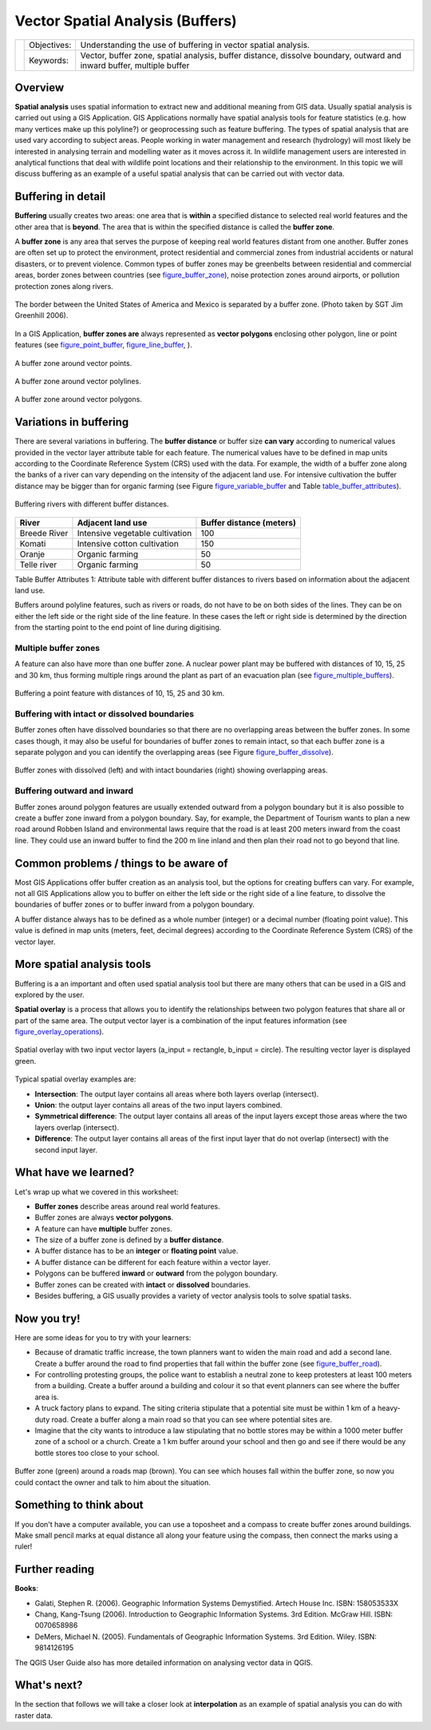 
*********************************
Vector Spatial Analysis (Buffers)
*********************************

+-------------------+-------------+------------------------------------------------------------------------------------------------------------------------+
| |gentleLogo|      | Objectives: | Understanding the use of buffering in vector spatial analysis.                                                         |
+                   +-------------+------------------------------------------------------------------------------------------------------------------------+
|                   | Keywords:   | Vector, buffer zone, spatial analysis, buffer distance, dissolve boundary, outward and inward buffer, multiple buffer  |
+-------------------+-------------+------------------------------------------------------------------------------------------------------------------------+

Overview
========

**Spatial analysis** uses spatial information to extract new and additional
meaning from GIS data. Usually spatial analysis is carried out using a GIS
Application. GIS Applications normally have spatial analysis tools for feature
statistics (e.g. how many vertices make up this polyline?) or geoprocessing such
as feature buffering. The types of spatial analysis that are used vary according
to subject areas. People working in water management and research (hydrology)
will most likely be interested in analysing terrain and modelling water as it
moves across it. In wildlife management users are interested in analytical
functions that deal with wildlife point locations and their relationship to the
environment. In this topic we will discuss buffering as an example of a useful
spatial analysis that can be carried out with vector data.

Buffering in detail
===================

**Buffering** usually creates two areas: one area that is **within** a specified
distance to selected real world features and the other area that is **beyond**.
The area that is within the specified distance is called the **buffer zone**.

A **buffer zone** is any area that serves the purpose of keeping real world
features distant from one another. Buffer zones are often set up to protect the
environment, protect residential and commercial zones from industrial accidents
or natural disasters, or to prevent violence. Common types of buffer zones may
be greenbelts between residential and commercial areas, border zones between
countries (see figure_buffer_zone_), noise protection zones around airports, or
pollution protection zones along rivers.

.. _figure_buffer_zone:

.. figure:: img/buffer_zone.png
   :align: center
   :width: 30em

   The border between the United States of America and Mexico is separated by a
   buffer zone. (Photo taken by SGT Jim Greenhill 2006).

In a GIS Application, **buffer zones are** always represented as **vector
polygons** enclosing other polygon, line or point features (see
figure_point_buffer_, figure_line_buffer_, ).

.. _figure_point_buffer:

.. figure:: img/point_buffer.png
   :align: center
   :width: 30em

   A buffer zone around vector points.

.. _figure_line_buffer:

.. figure:: img/line_buffer.png
   :align: center
   :width: 30em

   A buffer zone around vector polylines.

.. _figure_polygon_buffer:

.. figure:: img/polygon_buffer.png
   :align: center
   :width: 30em

   A buffer zone around vector polygons.

Variations in buffering
=======================

There are several variations in buffering. The **buffer distance** or buffer size
**can vary** according to numerical values provided in the vector layer attribute
table for each feature. The numerical values have to be defined in map units
according to the Coordinate Reference System (CRS) used with the data. For example,
the width of a buffer zone along the banks of a river can vary depending on the
intensity of the adjacent land use. For intensive cultivation the buffer distance
may be bigger than for organic farming (see Figure figure_variable_buffer_ and
Table table_buffer_attributes_).

.. _figure_variable_buffer:

.. figure:: img/variable_buffer.png
   :align: center
   :width: 30em

   Buffering rivers with different buffer distances.

.. _table_buffer_attributes:

+--------------+---------------------------------+--------------------------+
| River        | Adjacent land use               | Buffer distance (meters) |
+==============+=================================+==========================+
| Breede River | Intensive vegetable cultivation | 100                      |
+--------------+---------------------------------+--------------------------+
| Komati       | Intensive cotton cultivation    | 150                      |
+--------------+---------------------------------+--------------------------+
| Oranje       | Organic farming                 | 50                       |
+--------------+---------------------------------+--------------------------+
| Telle river  | Organic farming                 | 50                       |
+--------------+---------------------------------+--------------------------+

Table Buffer Attributes 1: Attribute table with different buffer distances to
rivers based on information about the adjacent land use.

Buffers around polyline features, such as rivers or roads, do not have to be on
both sides of the lines. They can be on either the left side or the right side
of the line feature. In these cases the left or right side is determined by the
direction from the starting point to the end point of line during digitising.

Multiple buffer zones
---------------------

A feature can also have more than one buffer zone. A nuclear power plant may be
buffered with distances of 10, 15, 25 and 30 km, thus forming multiple rings
around the plant as part of an evacuation plan (see figure_multiple_buffers_).

.. _figure_multiple_buffers:

.. figure:: img/multiple_buffers.png
   :align: center
   :width: 30em

   Buffering a point feature with distances of 10, 15, 25 and 30 km.

Buffering with intact or dissolved boundaries
---------------------------------------------

Buffer zones often have dissolved boundaries so that there are no overlapping
areas between the buffer zones. In some cases though, it may also be useful for
boundaries of buffer zones to remain intact, so that each buffer zone is a
separate polygon and you can identify the overlapping areas (see
Figure figure_buffer_dissolve_).

.. _figure_buffer_dissolve:

.. figure:: img/buffer_dissolve.png
   :align: center
   :width: 30em

   Buffer zones with dissolved (left) and with intact boundaries (right) showing
   overlapping areas.

Buffering outward and inward
----------------------------

Buffer zones around polygon features are usually extended outward from a polygon
boundary but it is also possible to create a buffer zone inward from a polygon
boundary. Say, for example, the Department of Tourism wants to plan a new road
around Robben Island and environmental laws require that the road is at least
200 meters inward from the coast line. They could use an inward buffer to find
the 200 m line inland and then plan their road not to go beyond that line.

Common problems / things to be aware of
=======================================

Most GIS Applications offer buffer creation as an analysis tool, but the options
for creating buffers can vary. For example, not all GIS Applications allow you
to buffer on either the left side or the right side of a line feature, to dissolve
the boundaries of buffer zones or to buffer inward from a polygon boundary.

A buffer distance always has to be defined as a whole number (integer) or a
decimal number (floating point value). This value is defined in map units (meters,
feet, decimal degrees) according to the Coordinate Reference System (CRS) of the
vector layer.

More spatial analysis tools
===========================

Buffering is a an important and often used spatial analysis tool but there are
many others that can be used in a GIS and explored by the user.

**Spatial overlay** is a process that allows you to identify the relationships
between two polygon features that share all or part of the same area. The output
vector layer is a combination of the input features information (see
figure_overlay_operations_).

.. _figure_overlay_operations:

.. figure:: img/overlay_operations.png
   :align: center
   :width: 30em

   Spatial overlay with two input vector layers (a_input = rectangle, b_input =
   circle). The resulting vector layer is displayed green.

Typical spatial overlay examples are:

* **Intersection**: The output layer contains all areas where both layers overlap
  (intersect).
* **Union**: the output layer contains all areas of the two input layers combined.
* **Symmetrical difference**: The output layer contains all areas of the input
  layers except those areas where the two layers overlap (intersect).
* **Difference**: The output layer contains all areas of the first input layer
  that do not overlap (intersect) with the second input layer.

What have we learned?
=====================

Let's wrap up what we covered in this worksheet:

* **Buffer zones** describe areas around real world features.
* Buffer zones are always **vector polygons**.
* A feature can have **multiple** buffer zones.
* The size of a buffer zone is defined by a **buffer distance**.
* A buffer distance has to be an **integer** or **floating point** value.
* A buffer distance can be different for each feature within a vector layer.
* Polygons can be buffered **inward** or **outward** from the polygon boundary.
* Buffer zones can be created with **intact** or **dissolved** boundaries.
* Besides buffering, a GIS usually provides a variety of vector analysis tools
  to solve spatial tasks.

Now you try!
============

Here are some ideas for you to try with your learners:

* Because of dramatic traffic increase, the town planners want to widen the main
  road and add a second lane. Create a buffer around the road to find properties
  that fall within the buffer zone (see figure_buffer_road_).
* For controlling protesting groups, the police want to establish a neutral zone
  to keep protesters at least 100 meters from a building. Create a buffer around
  a building and colour it so that event planners can see where the buffer area
  is.
* A truck factory plans to expand. The siting criteria stipulate that a potential
  site must be within 1 km of a heavy-duty road. Create a buffer along a main
  road so that you can see where potential sites are.
* Imagine that the city wants to introduce a law stipulating that no bottle stores
  may be within a 1000 meter buffer zone of a school or a church. Create a 1 km
  buffer around your school and then go and see if there would be any bottle
  stores too close to your school.

.. _figure_buffer_road:

.. figure:: img/buffer_road.png
   :align: center
   :width: 30em

   Buffer zone (green) around a roads map (brown). You can see which houses fall
   within the buffer zone, so now you could contact the owner and talk to him
   about the situation.

Something to think about
========================

If you don't have a computer available, you can use a toposheet and a compass to
create buffer zones around buildings. Make small pencil marks at equal distance
all along your feature using the compass, then connect the marks using a ruler!

Further reading
===============

**Books**:

* Galati, Stephen R. (2006). Geographic Information Systems Demystified. Artech
  House Inc. ISBN: 158053533X
* Chang, Kang-Tsung (2006). Introduction to Geographic Information Systems. 3rd
  Edition. McGraw Hill. ISBN: 0070658986
* DeMers, Michael N. (2005). Fundamentals of Geographic Information Systems. 3rd
  Edition. Wiley. ISBN: 9814126195


The QGIS User Guide also has more detailed information on analysing vector data
in QGIS.

What's next?
============

In the section that follows we will take a closer look at **interpolation** as
an example of spatial analysis you can do with raster data.


.. Substitutions definitions - AVOID EDITING PAST THIS LINE
   This will be automatically updated by the find_set_subst.py script.
   If you need to create a new substitution manually,
   please add it also to the substitutions.txt file in the
   source folder.

.. |gentleLogo| image:: img/gentlelogo.png
   :width: 3em
